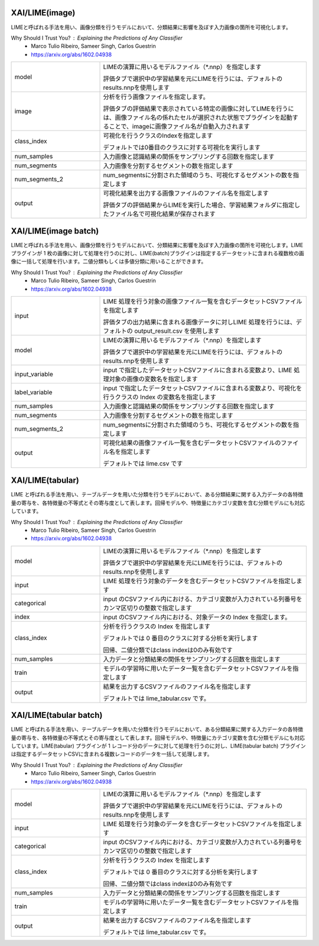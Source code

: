 XAI/LIME(image)
~~~~~~~~~~~~~~~

LIMEと呼ばれる手法を用い、画像分類を行うモデルにおいて、分類結果に影響を及ぼす入力画像の箇所を可視化します。

Why Should I Trust You? : Explaining the Predictions of Any Classifier
  - Marco Tulio Ribeiro, Sameer Singh, Carlos Guestrin
  - https://arxiv.org/abs/1602.04938

.. list-table::
   :widths: 30 70
   :class: longtable

   * - model
     -
        LIMEの演算に用いるモデルファイル（*.nnp）を指定します
        
        評価タブで選択中の学習結果を元にLIMEを行うには、デフォルトのresults.nnpを使用します

   * - image
     -
        分析を行う画像ファイルを指定します。
        
        評価タブの評価結果で表示されている特定の画像に対してLIMEを行うには、画像ファイル名の係れたセルが選択された状態でプラグインを起動することで、imageに画像ファイル名が自動入力されます

   * - class_index
     -
        可視化を行うクラスのIndexを指定します
        
        デフォルトでは0番目のクラスに対する可視化を実行します

   * - num_samples
     - 入力画像と認識結果の関係をサンプリングする回数を指定します

   * - num_segments
     - 入力画像を分割するセグメントの数を指定します

   * - num_segments_2
     - num_segmentsに分割された領域のうち、可視化するセグメントの数を指定します

   * - output
     -
        可視化結果を出力する画像ファイルのファイル名を指定します
        
        評価タブの評価結果からLIMEを実行した場合、学習結果フォルダに指定したファイル名で可視化結果が保存されます

XAI/LIME(image batch)
~~~~~~~~~~~~~~~~~~~~~

LIMEと呼ばれる手法を用い、画像分類を行うモデルにおいて、分類結果に影響を及ぼす入力画像の箇所を可視化します。LIME プラグインが 1 枚の画像に対して処理を行うのに対し、LIME(batch)プラグインは指定するデータセットに含まれる複数枚の画像に一括して処理を行います。二値分類もしくは多値分類に用いることができます。

Why Should I Trust You? : Explaining the Predictions of Any Classifier
  - Marco Tulio Ribeiro, Sameer Singh, Carlos Guestrin
  - https://arxiv.org/abs/1602.04938

.. list-table::
   :widths: 30 70
   :class: longtable

   * - input
     -
        LIME 処理を行う対象の画像ファイル一覧を含むデータセットCSVファイルを指定します
        
        評価タブの出力結果に含まれる画像データに対しLIME 処理を行うには、デフォルトの output_result.csv を使用します

   * - model
     -
        LIMEの演算に用いるモデルファイル（*.nnp）を指定します
        
        評価タブで選択中の学習結果を元にLIMEを行うには、デフォルトのresults.nnpを使用します

   * - input_variable
     - input で指定したデータセットCSVファイルに含まれる変数より、LIME 処理対象の画像の変数名を指定します

   * - label_variable
     - input で指定したデータセットCSVファイルに含まれる変数より、可視化を行うクラスの Index の変数名を指定します

   * - num_samples
     - 入力画像と認識結果の関係をサンプリングする回数を指定します

   * - num_segments
     - 入力画像を分割するセグメントの数を指定します

   * - num_segments_2
     - num_segmentsに分割された領域のうち、可視化するセグメントの数を指定します

   * - output
     -
        可視化結果の画像ファイル一覧を含むデータセットCSVファイルのファイル名を指定します
        
        デフォルトでは lime.csv です

XAI/LIME(tabular)
~~~~~~~~~~~~~~~~~

LIME と呼ばれる手法を用い、テーブルデータを用いた分類を行うモデルにおいて、ある分類結果に関する入力データの各特徴量の寄与を、各特徴量の不等式とその寄与度として表します。回帰モデルや、特徴量にカテゴリ変数を含む分類モデルにも対応しています。

Why Should I Trust You? : Explaining the Predictions of Any Classifier
  - Marco Tulio Ribeiro, Sameer Singh, Carlos Guestrin
  - https://arxiv.org/abs/1602.04938

.. list-table::
   :widths: 30 70
   :class: longtable

   * - model
     -
        LIMEの演算に用いるモデルファイル（*.nnp）を指定します
        
        評価タブで選択中の学習結果を元にLIMEを行うには、デフォルトのresults.nnpを使用します

   * - input
     - LIME 処理を行う対象のデータを含むデータセットCSVファイルを指定します

   * - categorical
     - input のCSVファイル内における、カテゴリ変数が入力されている列番号をカンマ区切りの整数で指定します

   * - index
     - input のCSVファイル内における、対象データの Index を指定します。

   * - class_index
     -
        分析を行うクラスの Index を指定します
        
        デフォルトでは 0 番目のクラスに対する分析を実行します
        
        回帰、二値分類ではclass indexは0のみ有効です

   * - num_samples
     - 入力データと分類結果の関係をサンプリングする回数を指定します

   * - train
     - モデルの学習時に用いたデータ一覧を含むデータセットCSVファイルを指定します

   * - output
     -
        結果を出力するCSVファイルのファイル名を指定します
        
        デフォルトでは lime_tabular.csv です。

XAI/LIME(tabular batch)
~~~~~~~~~~~~~~~~~~~~~~~

LIME と呼ばれる手法を用い、テーブルデータを用いた分類を行うモデルにおいて、ある分類結果に関する入力データの各特徴量の寄与を、各特徴量の不等式とその寄与度として表します。回帰モデルや、特徴量にカテゴリ変数を含む分類モデルにも対応しています。LIME(tabular) プラグインが 1 レコード分のデータに対して処理を行うのに対し、LIME(tabular batch) プラグインは指定するデータセットCSVに含まれる複数レコードのデータを一括して処理します。

Why Should I Trust You? : Explaining the Predictions of Any Classifier
   - Marco Tulio Ribeiro, Sameer Singh, Carlos Guestrin
   - https://arxiv.org/abs/1602.04938

.. list-table::
   :widths: 30 70
   :class: longtable

   * - model
     -
        LIMEの演算に用いるモデルファイル（*.nnp）を指定します
        
        評価タブで選択中の学習結果を元にLIMEを行うには、デフォルトのresults.nnpを使用します

   * - input
     - LIME 処理を行う対象のデータを含むデータセットCSVファイルを指定します

   * - categorical
     - input のCSVファイル内における、カテゴリ変数が入力されている列番号をカンマ区切りの整数で指定します

   * - class_index
     -
        分析を行うクラスの Index を指定します
        
        デフォルトでは 0 番目のクラスに対する分析を実行します
        
        回帰、二値分類ではclass indexは0のみ有効です

   * - num_samples
     - 入力データと分類結果の関係をサンプリングする回数を指定します

   * - train
     - モデルの学習時に用いたデータ一覧を含むデータセットCSVファイルを指定します

   * - output
     -
        結果を出力するCSVファイルのファイル名を指定します
        
        デフォルトでは lime_tabular.csv です。



